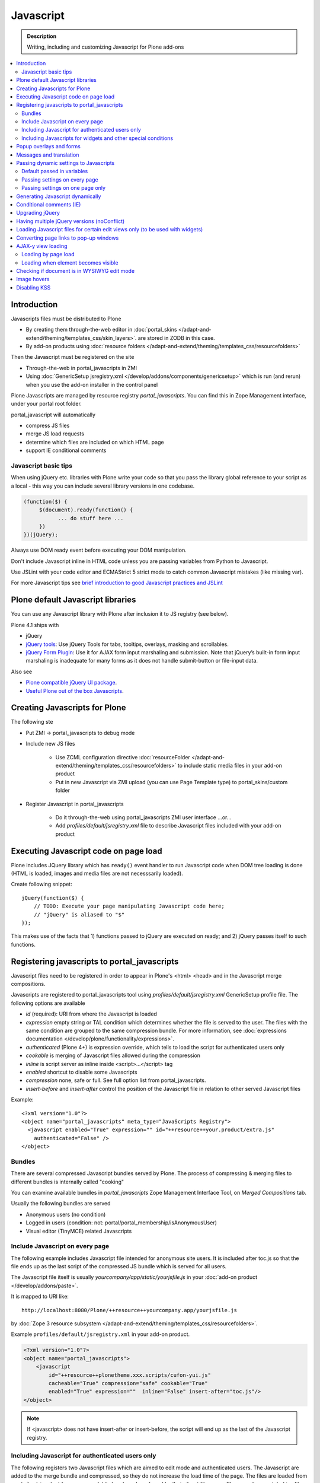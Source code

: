 ==================
 Javascript
==================

.. admonition:: Description

        Writing, including and customizing Javascript for Plone add-ons

.. contents:: :local:

Introduction
------------

Javascripts files must be distributed to Plone

* By creating them through-the-web editor in :doc:`portal_skins </adapt-and-extend/theming/templates_css/skin_layers>`.
  are stored in ZODB in this case.

* By add-on products using :doc:`resource folders </adapt-and-extend/theming/templates_css/resourcefolders>`

Then the Javascript must be registered on the site

* Through-the-web in portal_javascripts in ZMI

* Using :doc:`GenericSetup jsregistry.xml </develop/addons/components/genericsetup>` which
  is run (and rerun) when you use the add-on installer in the control panel

Plone Javascripts are managed by resource registry *portal_javascripts*.
You can find this in Zope Management interface, under your portal root folder.

portal_javascript will automatically

* compress JS files

* merge JS load requests

* determine which files are included on which HTML page

* support IE conditional comments

Javascript basic tips
=================================

When using jQuery etc. libraries with Plone write your code so that you pass
the library global reference to your script as a local - this way you can
include several library versions in one codebase.

.. code-block:: javascript

     (function($) {
          $(document).ready(function() {
                ... do stuff here ...
          })
     })(jQuery);

Always use DOM ready event before executing your DOM manipulation.

Don't include Javascript inline in HTML code unless you are passing variables from Python to Javascript.

Use JSLint with your code editor and ECMAStrict 5 strict mode to catch common Javascript mistakes (like missing var).

For more Javascript tips see `brief introduction to good Javascript practices and JSLint <http://opensourcehacker.com/2011/11/05/javascript-how-to-avoid-the-bad-parts/>`_

Plone default Javascript libraries
-------------------------------------

You can use any Javascript library with Plone
after inclusion it to JS registry (see below).

Plone 4.1 ships with

* jQuery

* `jQuery tools <http://flowplayer.org/tools>`_: Use jQuery Tools for tabs, tooltips, overlays, masking and scrollables.

* `jQuery Form Plugin <http://jquery.malsup.com/form/>`_: Use it for AJAX form input marshaling and submission. Note that jQuery’s built-in form input marshaling is inadequate for many forms as it does not handle submit-button or file-input data.

Also see

* `Plone compatible jQuery UI package <http://plone.org/products/collective.js.jqueryui>`_.

* `Useful Plone out of the box Javascripts <http://www.sixfeetup.com/blog/2009/7/31/utilize-available-javascript-in-plone-without-knowing-javascript>`_.

Creating Javascripts for Plone
------------------------------

The following ste

* Put ZMI -> portal_javascripts to debug mode

* Include new JS files

        * Use ZCML configuration directive :doc:`resourceFolder </adapt-and-extend/theming/templates_css/resourcefolders>` to
          include static media files in your add-on product

        * Put in new Javascript via ZMI upload (you can use Page Template type) to portal_skins/custom folder

* Register Javascript in portal_javascripts

        * Do it through-the-web using portal_javascripts ZMI user interface ...or...

        * Add *profiles/default/jsregistry.xml* file to describe Javascript files included with your add-on product

Executing Javascript code on page load
--------------------------------------

Plone includes JQuery library which has ``ready()``
event handler to run Javascript code when DOM tree
loading is done (HTML is loaded, images and media files
are not necesssarily loaded).

Create following snippet::


    jQuery(function($) {
        // TODO: Execute your page manipulating Javascript code here;
        // "jQuery" is aliased to "$"
    });

This makes use of the facts that 1) functions passed to jQuery are executed on ready; and 2) jQuery passes
itself to such functions.

Registering javascripts to portal_javascripts
---------------------------------------------

Javascript files need to be registered in order to appear in Plone's <html> <head>
and in the Javascript merge compositions.

Javascripts are registered to portal_javascripts tool using *profiles/default/jsregistry.xml* GenericSetup
profile file. The following options are available

* *id* (required): URI from where the Javascript is loaded

* *expression* empty string or TAL condition which determines whether the file is served to the user.
  The files with the same condition are grouped to the same compression bundle. For more information,
  see :doc:`expressions documentation </develop/plone/functionality/expressions>`.

* *authenticated* (Plone 4+) is expression override, which tells
  to load the script for authenticated users only

* *cookable* is merging of Javascript files allowed during the compression

* *inline* is script server as inline inside <script>...</script> tag

* *enabled* shortcut to disable some Javascripts

* *compression* none, safe or full. See full option list from portal_javascripts.

* *insert-before* and *insert-after* control the position of the Javascript file
  in relation to other served Javascript files

Example::

    <?xml version="1.0"?>
    <object name="portal_javascripts" meta_type="JavaScripts Registry">
      <javascript enabled="True" expression="" id="++resource++your.product/extra.js"
        authenticated="False" />
    </object>

Bundles
=======

There are several compressed Javascript bundles served by Plone.
The process of compressing & merging files to different bundles
is internally called "cooking"

You can examine available bundles in *portal_javascripts*
Zope Management Interface Tool, on *Merged Compositions* tab.

Usually the following bundles are served

* Anonymous users (no condition)

* Logged in users (condition: not: portal/portal_membership/isAnonymousUser)

* Visual editor (TinyMCE) related Javascripts

Include Javascript on every page
===================================

The following example includes Javascript file intended for anonymous site users.
It is included after toc.js so that the file ends up as the last script
of the compressed JS bundle which is served for all users.

The Javascript file itself is usually *yourcompany/app/static/yourjsfile.js*
in your :doc:`add-on product </develop/addons/paste>`.

It is mapped to URI like::

        http://localhost:8080/Plone/++resource++yourcompany.app/yourjsfile.js

by :doc:`Zope 3 resource subsystem </adapt-and-extend/theming/templates_css/resourcefolders>`.

Example ``profiles/default/jsregistry.xml`` in your add-on product.

.. code-block:: xml

        <?xml version="1.0"?>
        <object name="portal_javascripts">
            <javascript
                id="++resource++plonetheme.xxx.scripts/cufon-yui.js"
                cacheable="True" compression="safe" cookable="True"
                enabled="True" expression=""  inline="False" insert-after="toc.js"/>
        </object>


.. note ::

        If <javascript> does not have insert-after or insert-before, the script will end up as the last
        of the Javascript registry.

Including Javascript for authenticated users only
=====================================================

The following registers two Javascript files which are aimed
to edit mode and authenticated users. The Javascript are
added to the merge bundle and compressed, so they do not increase
the load time of the page. The files are loaded from ``portal_skins``
(not from resource folder) and can be referred by their direct filename -
Plone resolves portal_skins files magically for the site root and every
folder.

``jsregistry.xml``:

.. code-block:: xml

        <?xml version="1.0"?>
        <object name="portal_javascripts">


                <javascript
                        id="json.js"
                        authenticated="True"
                        cacheable="True" compression="safe" cookable="True"
                        enabled="True" expression=""  inline="False" insert-after="tiny_mce.js"/>

                <javascript
                        id="orapicker.js"
                        authenticated="True"
                        cacheable="True" compression="safe" cookable="True"
                        enabled="True" expression=""  inline="False" insert-after="json.js"/>


        </object>

Including Javascripts for widgets and other special conditions
=================================================================

Here is described a way to include Javascript for
certain widgets or certain pages only.

.. note ::

        Since Plone loads very heavy Javascripts for logged in users (TinyMCE),
        it often makes sense to decrease the count of HTTP requests and
        just merge your custom scripts with this bundle instead of trying
        to have fine-tuned Javascript load conditions for rare cases.

* Javascripts are processed through portal_javascripts

* A special condition is created in Python code to determine when to include the script or not

* Javascripts are served from a *static* media folder in
  a Plone add-on utilizing Grok framework

The example here shows how to include a Javascript
if the following conditions are met

* Content type has a certain :doc:`Dexterity behavior </develop/plone/content/behaviors>` applied on it

* Different files are served for view and edit modes

.. note ::

        There is no easy way to currently directly check whether a certain
        widget and widget mode is active on a particular view. Thus,
        we do some assumptions and checks manually.


jsregistry.xml:

.. code-block:: xml

        <?xml version="1.0"?>
        <object name="portal_javascripts">

                <!-- View mode javascript -->
                <javascript
                        id="++resource++yourcompany.app/integration.js"
                        authenticated="False"
                        cacheable="True" compression="safe" cookable="True"
                        enabled="True" expression="context/@@integration_javascript"
                        inline="False"
                        />

                <!-- Edit mode javascript -->
                <javascript
                        id="++resource++yourcompany.app/integration.edit.js"
                        authenticated="False"
                        cacheable="True" compression="safe" cookable="True"
                        enabled="True" expression="context/@@edit_integration_javascript"
                        inline="False"
                        />


        </object>

We create special conditions using :doc:`Grok </develop/addons/components/grok>` views.

.. code-block:: python

        # Zope imports
        from Acquisition import aq_inner
        from zope.interface import Interface
        from five import grok
        from zope.component import getMultiAdapter

        from yourcompany.app.behavior.lsmintegration import IYourWidgetIntegration

        class IntegrationJavascriptHelper(grok.CodeView):
            """ Used by portal_javascripts to determine when to include our
                custom Javascript integration code.

            This view is referred from the expression in jsregistry.xml.
            """

            # The view is available on every content item type
            grok.context(Interface)
            grok.name("integration_javascript")

            def render(self):
                """ Check if we are in a specific content type.

                Check that the Dexterity content type has a certain
                behavior set on it through Dexterity settings panel.

                Alternative, just check for a marker interface here.
                """

                # The render() method is the only traversable
                # Grok CodeView method. It can be used for rendering
                # HTML code, but also for utility views
                # to return raw Python data

                try:
                    # Check if a Dexterity behavior is available on the current context object
                    # - if it is not, behavior adapter will raise TypeError
                    avail = IYourWidgetIntegration(self.context)
                except TypeError:
                    return False

                # If called directly from the browser like
                # http://localhost:8080/Plone/integration_javascript
                # will return HTTP 204 No Content

                return True

        class EditModeIntegrationJavascriptHelper(IntegrationJavascriptHelper):
            """ Used by portal_javascripts to determine when to include our custom Javascript
                integration code *on edit pages* only.

            Subclass the existing checked and add more limiting conditions.
            """
            grok.name("edit_integration_javascript")

            def render(self):
                """
                @return True: If this template is rendered "Edit view" of the item
                """

                if not IntegrationJavascriptHelper.render(self):
                    # We are not even on the correct content type
                    return False

                # This is a hacked together as Plone does not provide a real
                # mechanism to separate edit views to other views.
                # We simply check if the current view URI ends with "edit"

                path = self.request.get("PATH_INFO", "")

                if path.endswith("/edit") or path.endswith("/@@edit"):
                    return True

                return False

Popup overlays and forms
--------------------------

plone.app.jquerytools provides a “prepOverlay” plugin that makes it easy to create popup overlays to display images or AJAX-loaded content from other pages. It also handles AJAX submission of forms in popups.

The prepOverlay plugin is well-documented at http://pypi.python.org/pypi/plone.app.jquerytools. Many usage examples are available in Products/CMFPlone/skins/plone_ecmascript/popupforms.js, which provides the setup for Plone 4’s standard popup forms.

Messages and translation
------------------------------------------

JavaScript components should include as few messages as possible. Whenever possible, the messages you display via JavaScript should be drawn from the page.

If that’s not possible, it is your responsibility to assure that the messages you need are translatable.
Our current mechanism for doing that is to include the messages via Products/CMFPlone/browser/jsvariables.py. This will nearly certainly be changed.

Passing dynamic settings to Javascripts
------------------------------------------

Default passed in variables
================================

Plone passes in some variables, like ``portal_url`` to Javascript by default.

* https://github.com/plone/Products.CMFPlone/blob/master/Products/CMFPlone/browser/jsvariables.py

More info

* http://stackoverflow.com/questions/12530308/accessing-portal-url-in-javascript-in-plone/12530378#12530378

Passing settings on every page
================================

Here is described a way to pass data from site or context object to a Javascripts easily.
For each page, we create a ``<script>`` section which will include all the options
filled in by Python code.

We create the script tag in ``<head>`` section using a :doc:`Grok viewlet </develop/plone/views/viewlets>`
registered there.

viewlet.py::

        # -*- coding: utf-8 -*-
        """

            Viewlets related to application logic.

        """

        # Python imports
        import json

        # Zope imports
        from Acquisition import aq_inner
        from zope.interface import Interface
        from five import grok
        from zope.component import getMultiAdapter

        # Plone imports
        from plone.app.layout.viewlets.interfaces import IHtmlHead

        # The viewlets in this file are rendered on every content item type
        grok.context(Interface)

        # Use templates directory to search for templates.
        grok.templatedir('templates')

        # The generated HTML snippet going to <head>
        TEMPLATE = u"""
        <script type="text/javascript" class="javascript-settings">
            var %(name)s = %(json)s;
        </script>
        """

        class JavascriptSettingsSnippet(grok.Viewlet):
            """ Include dynamic Javascript code in <head>.

            Include some code in <head> section which initializes
            Javascript variables. Later this code can be used
            by various scripts.

            Useful for settings.
            """

            # This viewlet will be render()'ed in <head> section of Plone pages
            grok.viewletmanager(IHtmlHead)

            def getSettings(self):
                """
                @return: Python dictionary of settings
                """

                context = aq_inner(self.context)
                portal_state = getMultiAdapter((context, self.request), name=u'plone_portal_state')

                # Create youroptions Javascript object and populate in these variables
                return {
                    # Pass dynamically allocated site URL to the Javascripts (virtual host monster thing)
                    "staticMediaURL" : portal_state.portal_url() + "/++resource++yourcompany.app",
                    # Some other example parameters
                    "schoolId" : 3,
                    "restService" : "http://yourserver.com:8080/rest"
                }


            def render(self):
                """
                Render the settings as inline Javascript object in HTML <head>
                """
                settings = self.getSettings()
                json_snippet = json.dumps(settings)

                # Use Python string template facility to produce the code
                html = TEMPLATE % { "name" : "youroptions", "json" : json_snippet }

                return html


Passing settings on one page only
==================================

Here is an example like above, but is

* Specific to one view and this view provides the JSON code to populate the settings

* Settings are included using METAL slots instead of viewlets

.. code-block:: html

     <html xmlns="http://www.w3.org/1999/xhtml"
          xmlns:metal="http://xml.zope.org/namespaces/metal"
          xmlns:tal="http://xml.zope.org/namespaces/tal"
          xmlns:i18n="http://xml.zope.org/namespaces/i18n"
          metal:use-macro="context/main_template/macros/master">


        <metal:block fill-slot="javascript_head_slot">
            <script tal:replace="structure view/getSetupJavascript" />
        </metal:block>

.. code-block:: python

    class TranslatorMaster(grok.View):
        """
        Translate content to multiple languages on a single view.
        """

        def getJavascriptContextVars(self):
            """
            @return: Python dictionary of settings
            """

            state = getMultiAdapter((self.context, self.request), name="plone_portal_state")


            # Create youroptions Javascript object and populate in these variables
            return {
                # Javascript AJAX will call this view to populate the listing
                "jsonContentLister" : "%s/%s" % (state.portal_url(), getattr(JSONContentListing, "grokcore.component.directive.name"))
            }


        def getSetupJavascript(self):
            """
            Set some global helpers

            Generate Javascript code to set ``windows.silvupleOptions`` object from ``getJavascriptContextVars()``
            method output.
            """
            settings = self.getJavascriptContextVars()
            json_snippet = json.dumps(settings)

            # Use Python string template facility to produce the code
            html = SETTINGS_TEMPLATE % { "name" : "silvupleOptions", "json" : json_snippet }

            return html


Generating Javascript dynamically
----------------------------------

TAL template language is not suitable for non-XML generation.
Use Python string templates.

Don't put dynamically generated javascripts to ``portal_javascripts`` registry unless you want to cache them
and they do not differ by the user.

For example, see ``FacebookConnectJavascriptViewlet``

* http://svn.plone.org/svn/collective/mfabrik.like/trunk/mfabrik/like/viewlets.py

Conditional comments (IE)
------------------------------

* http://plone.org/products/plone/roadmap/232a

Upgrading jQuery
------------------

``jquery.js`` lives in *Products.CMFPlone* ``portal_skins/plone_3rdparty/jquery.js``.
Plone 4.1 ships with compressed jQuery 1.4.4.

Here are instructions to change jQuery version. Please note that this may
break Plone core functionality (tabs, overlays).

These instructions also apply if you want to enable debug version (non-compressed)
jQuery on your site.

* Download new jQuery from http://docs.jquery.com/Downloading_jQuery and save it to your local disk

* In ZMI, go to plone_3rdparty, customize jquery.js

* Upload new jQuery from your hard disk

Having multiple jQuery versions (noConflict)
-----------------------------------------------

* http://noenieto.com/blog/having-two-jquery-versions-in-one-plone


Loading Javascript files for certain edit views only (to be used with widgets)
------------------------------------------------------------------------------------

* http://stackoverflow.com/questions/5469844/registering-a-javascript-to-be-loaded-on-edit-view

Converting page links to pop-up windows
----------------------------------------

`plone.app.jquerytools <http://plone.org/products/plone.app.jquerytools>`_
can convert links, images and forms to AJAX pop-up windows.
Plone 4 uses this e.g. for the login box pop-up functionality.

Below is an example code how you can convert any of the links
on your site to a pop-up window.

Example code

.. code-block:: javascript


    (function($) {

        "use strict";

        /**
          * Convert one front page link to AJAX pop-up
          */
        function linkPopupPage() {
            $(".oma-kalajoki-button a").prepOverlay({
                subtype: 'ajax',
                // part of Plone page going into pop-up dialog content area
                filter: '#content > *'
            });
        }

        $(document).ready(function() {
            linkPopupPage();
        });

    })(jQuery);

AJAX-y view loading
-------------------

Loading by page load
======================

Let's imagine we have this piece of synchronous page template code.
The code is a :doc:`view page template </develop/plone/views/browserviews>` code which includes another view inside it.

.. code-block:: html

       <tal:finnish condition="python:context.restrictedTraverse('@@plone_portal_state').language() == 'fi'">
               <div tal:replace="structure here/productappreciation_view" />
       </tal:finnish>

To make it load the view asynchronous, to be loaded with AJAX call when the page loading has been completed, you can do:

.. code-block:: html

         <tal:finnish condition="python:context.restrictedTraverse('@@plone_portal_state').language() == 'fi'">


                <div id="comment-placefolder">

                        <!-- Display spinning AJAX indicator gif until our AJAX call completes -->

                        <p class="loading-indicator">
                                <!-- Image is in Products.CMFPlone/skins/plone_images -->
                                <img tal:attributes="src string:${context/@@plone_portal_state/portal_url}/spinner.gif" /> Loading comments
                        </p>

                        <!-- Hidden link to a view URL which will render the view containing the snippet for comments -->
                        <a rel="nofollow" style="display:none" tal:attributes="href string:${context/absolute_url}/productappreciation_view" />

                        <script>

                                // Generate URL to ta view

                                jQuery(function($) {

                                        // Extract URL from HTML page
                                        var commentURL = $("#comment-placefolder a").attr("href");

                                        if (commentURL) {
                                                // Trigger AJAX call
                                                $("#comment-placefolder").load(commentURL);
                                        }
                                });
                        </script>
                </div>

Loading when element becomes visible
======================================

Here is another example where more page data is lazily loaded
when the user scrolls down to the page and the item becomes visible.

.. code-block:: javascript

        // Generate URL to ta view

        jQuery(function($) {

                // http://remysharp.com/2009/01/26/element-in-view-event-plugin/
                $("#comment-placeholder").bind("inview", function() {

                        // This function is executed when the placeholder becomes visible

                        // Extract URL from HTML page
                        var commentURL = $("#comment-placeholder a").attr("href");

                        if (commentURL) {
                                // Trigger AJAX call
                                $("#comment-placeholder").load(commentURL);
                        }

                });

        });

More info

* http://blog.mfabrik.com/2011/03/09/lazily-load-elements-becoming-visible-using-jquery/

* http://remysharp.com/2009/01/26/element-in-view-event-plugin/

Checking if document is in WYSIWYG edit mode
----------------------------------------------

WYSIWYG editor (TinyMCE) is loaded in its own <iframe>.
Your UI related Javascript mode might want to do some special checks
for running different code paths when the text is being edited.

Example:

.. code-block:: javascript

                // Check if we are in edit or view mode
                if(document.designMode.toLowerCase() == "on") {
                        // Edit mode document, do not tabify
                        // but let the user create the content
                        return;
                } else {
                        kuputabs.collectTabs();
                }

Image hovers
-----------------

Here is a simple jQuery method to enable image roll-over effects (hover).
This method is suitable for content editors who can only images through TinyMCE
or normal upload - only naming image files specially is needed.
No CSS, Javascript or other knowledge needed by the person who needs
to add the images.

Just include this script on your HTML page and it will automatically
scan image filenames, detects image filenames with special roll-over marker
strings and then applies the roll-over effect on them. Roll-over
images are preloaded to avoid image blinking on slow connections.

The script

.. code-block:: javascript

        /**
         * Automatic image hover placement with jQuery
         *
         * If image has -normal tag in it's filename assume there exist corresponding
         * file with -hover in its name.
         *
         * E.g. http://host.com/test_normal.gif -> http://host.com/test_hover.gif
         *
         * This image is preloaded and shown when mouse is placed on the image.
         *
         * Copyright Mikko Ohtamaa 2011
         *
         * http://twitter.com/moo9000
         */

        (function (jQuery) {
                var $ = jQuery;

                // Look for available images which have hover option
                function scanImages() {
                        $("img").each(function() {

                                $this = $(this);

                                var src = $this.attr("src");

                                // Images might not have src attribute, if they
                                if(src) {

                                        // Detect if this image filename has hover marker bit
                                        if(src.indexOf("-normal") >= 0) {

                                                console.log("Found rollover:" + src);

                                                // Mangle new URL for over image based on orignal
                                                var hoverSrc = src.replace("-normal", "-hover");

                                                // Preload hover image
                                                var preload = new Image(hoverSrc);

                                                // Set event handlers

                                                $this.mouseover(function() {
                                                        this.src = hoverSrc;
                                                });

                                                $this.mouseout(function() {
                                                        this.src = src;
                                                });

                                        }
                                }
                        });
                }

                $(document).ready(scanImages);

        })(jQuery);


Disabling KSS
---------------

KSS, not used since Plone 3, may cause Javascript errors on migrated sites and new browsers.

Here is ``jsregistry.xml`` snippet to get rid of KSS on your site::

    <javascript
      id="sarissa.js"
      enabled="False"  />

    <javascript
      id="++resource++base2-dom-fp.js"
      enabled="False"  />

    <javascript
      id="++resource++kukit.js"
      enabled="False"  />

    <javascript
      id="++resource++kukit-devel.js"
      enabled="False"  />
